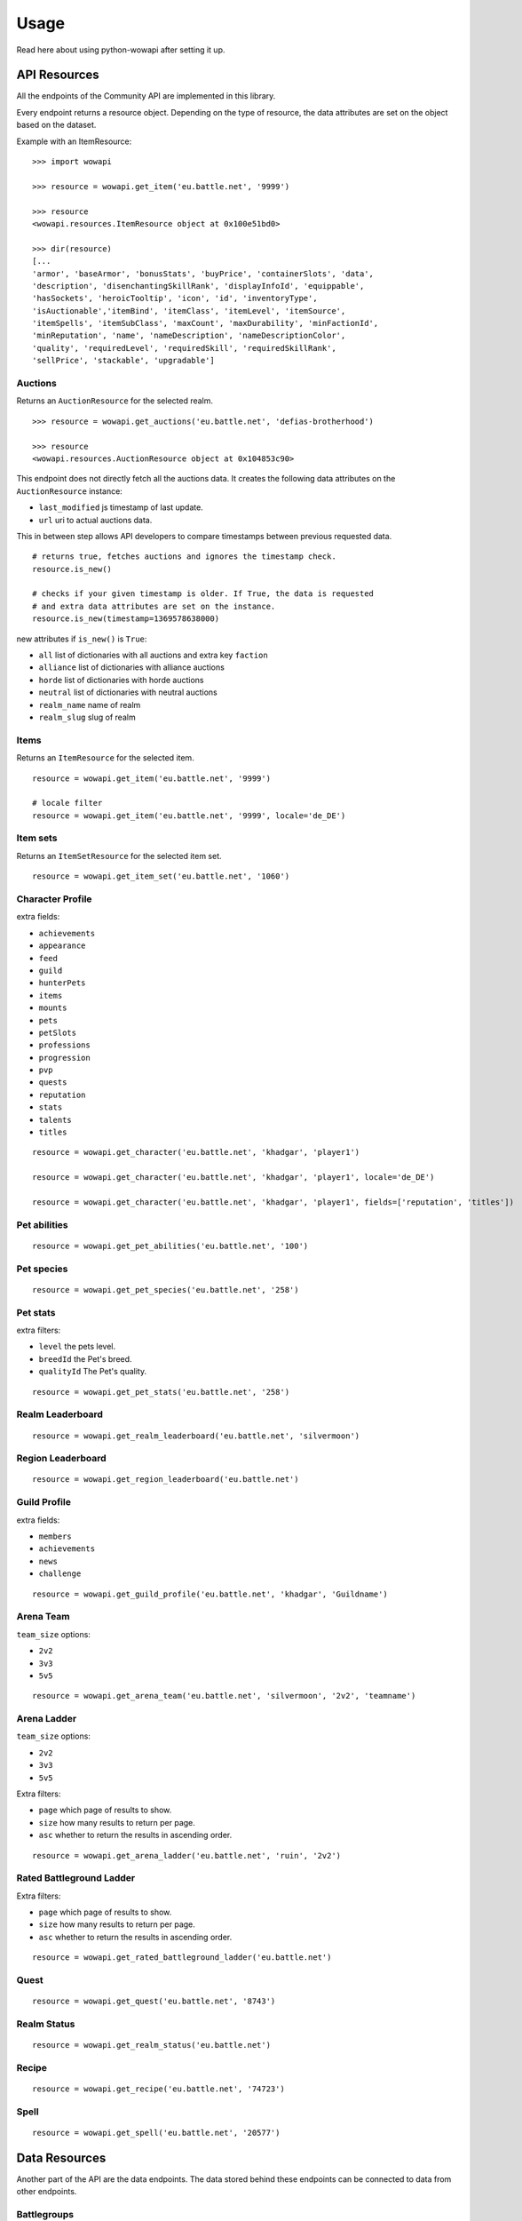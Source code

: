 Usage
=====

.. py:module:: wowapi

Read here about using python-wowapi after setting it up.


API Resources
------------

All the endpoints of the Community API are implemented in this library.

Every endpoint returns a resource object. Depending on the type of resource,
the data attributes are set on the object based on the dataset.

Example with an ItemResource::

    >>> import wowapi

    >>> resource = wowapi.get_item('eu.battle.net', '9999')

    >>> resource
    <wowapi.resources.ItemResource object at 0x100e51bd0>

    >>> dir(resource)
    [...
    'armor', 'baseArmor', 'bonusStats', 'buyPrice', 'containerSlots', 'data',
    'description', 'disenchantingSkillRank', 'displayInfoId', 'equippable',
    'hasSockets', 'heroicTooltip', 'icon', 'id', 'inventoryType',
    'isAuctionable','itemBind', 'itemClass', 'itemLevel', 'itemSource',
    'itemSpells', 'itemSubClass', 'maxCount', 'maxDurability', 'minFactionId',
    'minReputation', 'name', 'nameDescription', 'nameDescriptionColor',
    'quality', 'requiredLevel', 'requiredSkill', 'requiredSkillRank',
    'sellPrice', 'stackable', 'upgradable']


Auctions
~~~~~~~~

.. function:: get_auctions(host, realm_slug)

Returns an ``AuctionResource`` for the selected realm.

::

    >>> resource = wowapi.get_auctions('eu.battle.net', 'defias-brotherhood')

    >>> resource
    <wowapi.resources.AuctionResource object at 0x104853c90>

This endpoint does not directly fetch all the auctions data. It creates the
following data attributes on the ``AuctionResource`` instance:

- ``last_modified`` js timestamp of last update.
- ``url`` uri to actual auctions data.

This in between step allows API developers to compare timestamps between
previous requested data.

::

    # returns true, fetches auctions and ignores the timestamp check.
    resource.is_new()

    # checks if your given timestamp is older. If True, the data is requested
    # and extra data attributes are set on the instance.
    resource.is_new(timestamp=1369578638000)


new attributes if ``is_new()`` is ``True``:

- ``all`` list of dictionaries with all auctions and extra key ``faction``
- ``alliance`` list of dictionaries with alliance auctions
- ``horde`` list of dictionaries with horde auctions
- ``neutral`` list of dictionaries with neutral auctions
- ``realm_name`` name of realm
- ``realm_slug`` slug of realm


Items
~~~~~

Returns an ``ItemResource`` for the selected item.

.. function:: get_item(host, item_id, locale=None)

::

    resource = wowapi.get_item('eu.battle.net', '9999')

    # locale filter
    resource = wowapi.get_item('eu.battle.net', '9999', locale='de_DE')


Item sets
~~~~~~~~~

Returns an ``ItemSetResource`` for the selected item set.

.. function:: get_item_set(host, set_id, locale=None)

::

    resource = wowapi.get_item_set('eu.battle.net', '1060')


Character Profile
~~~~~~~~~~~~~~~~~

.. function:: get_character(host, realm_slug, character_name, locale=None, fields=[extra fields])

extra fields:

- ``achievements``
- ``appearance``
- ``feed``
- ``guild``
- ``hunterPets``
- ``items``
- ``mounts``
- ``pets``
- ``petSlots``
- ``professions``
- ``progression``
- ``pvp``
- ``quests``
- ``reputation``
- ``stats``
- ``talents``
- ``titles``

::

    resource = wowapi.get_character('eu.battle.net', 'khadgar', 'player1')

    resource = wowapi.get_character('eu.battle.net', 'khadgar', 'player1', locale='de_DE')

    resource = wowapi.get_character('eu.battle.net', 'khadgar', 'player1', fields=['reputation', 'titles'])


Pet abilities
~~~~~~~~~~~~~

.. function:: get_pet_abilities(host, ability_id, locale=None)

::

    resource = wowapi.get_pet_abilities('eu.battle.net', '100')


Pet species
~~~~~~~~~~~

.. function:: get_pet_species(host, species_id, locale=None)

::

    resource = wowapi.get_pet_species('eu.battle.net', '258')


Pet stats
~~~~~~~~~

.. function:: get_pet_stats(host, species_id, locale=None, level=1, breedId=3, qualityId=1)

extra filters:

- ``level`` the pets level.
- ``breedId`` the Pet's breed.
- ``qualityId`` The Pet's quality.

::

    resource = wowapi.get_pet_stats('eu.battle.net', '258')


Realm Leaderboard
~~~~~~~~~~~~~~~~~

.. function:: get_realm_leaderboard(host, realm_slug, locale=None)

::

    resource = wowapi.get_realm_leaderboard('eu.battle.net', 'silvermoon')


Region Leaderboard
~~~~~~~~~~~~~~~~~~

.. function:: get_region_leaderboard(host, realm_slug, locale=None)

::

    resource = wowapi.get_region_leaderboard('eu.battle.net')


Guild Profile
~~~~~~~~~~~~~

.. function:: get_guild_profile(host, realm_slug, guild_name, locale=None, fields=[extra fields])

extra fields:

- ``members``
- ``achievements``
- ``news``
- ``challenge``

::

    resource = wowapi.get_guild_profile('eu.battle.net', 'khadgar', 'Guildname')


Arena Team
~~~~~~~~~~

.. function:: get_arena_team(host, realm_slug, team_size, team_name, locale=None)

``team_size`` options:

- ``2v2``
- ``3v3``
- ``5v5``

::

    resource = wowapi.get_arena_team('eu.battle.net', 'silvermoon', '2v2', 'teamname')


Arena Ladder
~~~~~~~~~~~~

.. function:: get_arena_ladder(host, battlegroup, team_size, locale=None, page=1, size=50, asc=True)

``team_size`` options:

- ``2v2``
- ``3v3``
- ``5v5``

Extra filters:

- ``page`` which page of results to show.
- ``size`` how many results to return per page.
- ``asc`` whether to return the results in ascending order.

::

    resource = wowapi.get_arena_ladder('eu.battle.net', 'ruin', '2v2')


Rated Battleground Ladder
~~~~~~~~~~~~~~~~~~~~~~~~~

.. function:: get_rated_battleground_ladder(host, locale=None, page=1, size=50, asc=True)

Extra filters:

- ``page`` which page of results to show.
- ``size`` how many results to return per page.
- ``asc`` whether to return the results in ascending order.

::

    resource = wowapi.get_rated_battleground_ladder('eu.battle.net')



Quest
~~~~~

.. function:: get_quest(host, quest_id, locale=None)

::

    resource = wowapi.get_quest('eu.battle.net', '8743')


Realm Status
~~~~~~~~~~~~

.. function:: get_realm_status(host, locale=None)

::

    resource = wowapi.get_realm_status('eu.battle.net')


Recipe
~~~~~~

.. function:: get_recipe(host, recipe_id, locale=None)

::

    resource = wowapi.get_recipe('eu.battle.net', '74723')


Spell
~~~~~

.. function:: get_spell(host, spell_id, locale=None)

::

    resource = wowapi.get_spell('eu.battle.net', '20577')




Data Resources
--------------

Another part of the API are the data endpoints. The data stored behind these
endpoints can be connected to data from other endpoints.

Battlegroups
~~~~~~~~~~~~

.. function:: get_battlegroups(host)

::

    resource = wowapi.get_battlegroups('eu.battle.net')


Character Races
~~~~~~~~~~~~~~~

.. function:: get_character_races(host, locale=None)

::

    resource = wowapi.get_character_races('eu.battle.net')


Character Classes
~~~~~~~~~~~~~~~~~

.. function:: get_character_classes(host, locale=None)

::

    resource = wowapi.get_character_classes('eu.battle.net')


Character Achievements
~~~~~~~~~~~~~~~~~~~~~~

.. function:: get_character_achievements(host, locale=None)

::

    resource = wowapi.get_character_achievements('eu.battle.net')


Guild Rewards
~~~~~~~~~~~~~

.. function:: get_guild_rewards(host, locale=None)

::

    resource = wowapi.get_guild_rewards('eu.battle.net')


Guild Perks
~~~~~~~~~~~

.. function:: get_guild_perks(host, locale=None)

::

    resource = wowapi.get_guild_perks('eu.battle.net')


Guild Achievements
~~~~~~~~~~~~~~~~~~

.. function:: get_guild_achievements(host, locale=None)

::

    resource = wowapi.get_guild_achievements('eu.battle.net')


Item Classes
~~~~~~~~~~~~

.. function:: get_item_classes(host, locale=None)

::

    resource = wowapi.get_item_classes('eu.battle.net')


Talents
~~~~~~~

.. function:: get_talents(host, locale=None)

::

    resource = wowapi.get_talents('eu.battle.net')


Pet Types
~~~~~~~~~

.. function:: get_pet_types(host, locale=None)

::

    resource = wowapi.get_pet_types('eu.battle.net')